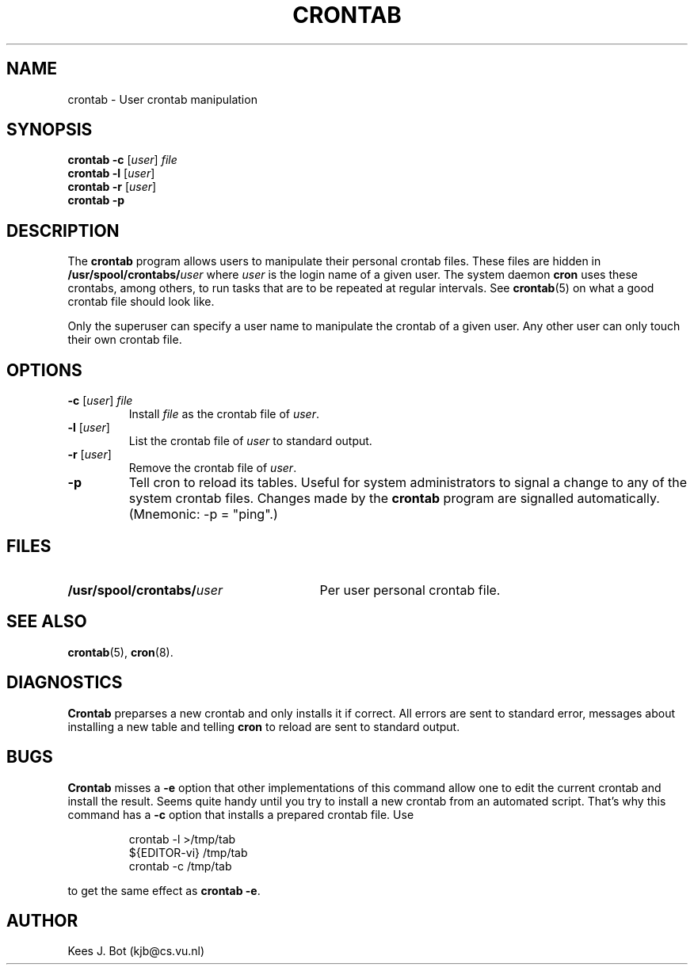 .TH CRONTAB 1
.SH NAME
crontab \- User crontab manipulation
.SH SYNOPSIS
.B crontab \-c
.RI [ user ]
.I file
.br
.B crontab \-l
.RI [ user ]
.br
.B crontab \-r
.RI [ user ]
.br
.B crontab \-p
.SH DESCRIPTION
The
.B crontab
program allows users to manipulate their personal crontab files.  These
files are hidden in
.BI /usr/spool/crontabs/ user
where
.I user
is the login name of a given user.  The system daemon
.B cron
uses these crontabs, among others, to run tasks that are to be repeated at
regular intervals.  See
.BR crontab (5)
on what a good crontab file should look like.
.PP
Only the superuser can specify a user name to manipulate the crontab of a
given user.  Any other user can only touch their own crontab file.
.SH OPTIONS
.TP
\fB\-c\fR [\fIuser\fR] \fIfile\fR
Install
.I file
as the crontab file of
.IR user .
.TP
\fB\-l\fR [\fIuser\fR]
List the crontab file of
.I user
to standard output.
.TP
\fB\-r\fR [\fIuser\fR]
Remove the crontab file of
.IR user .
.TP
\fB\-p\fR
Tell cron to reload its tables.  Useful for system administrators to signal
a change to any of the system crontab files.  Changes made by the
.B crontab
program are signalled automatically.  (Mnemonic: \-p = "ping".)
.SH FILES
.TP \w'/usr/spool/crontabs/user'u+5n
.BI /usr/spool/crontabs/ user
Per user personal crontab file.
.SH "SEE ALSO"
.BR crontab (5),
.BR cron (8).
.SH DIAGNOSTICS
.B Crontab
preparses a new crontab and only installs it if correct.  All errors are
sent to standard error, messages about installing a new table and telling
.B cron
to reload are sent to standard output.
.SH BUGS
.B Crontab
misses a
.B \-e
option that other implementations of this command allow one to edit the
current crontab and install the result.  Seems quite handy until you try to
install a new crontab from an automated script.  That's why this command
has a
.B \-c
option that installs a prepared crontab file.  Use
.PP
.RS
.nf
crontab \-l >/tmp/tab
${EDITOR\-vi} /tmp/tab
crontab \-c /tmp/tab
.fi
.RE
.PP
to get the same effect as
.BR "crontab \-e" .
.SH AUTHOR
Kees J. Bot (kjb@cs.vu.nl)

.\"
.\" $PchId: crontab.1,v 1.3 2000/07/17 18:51:04 philip Exp $

